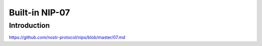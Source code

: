 Built-in NIP-07
=============

Introduction
------------

https://github.com/nostr-protocol/nips/blob/master/07.md

